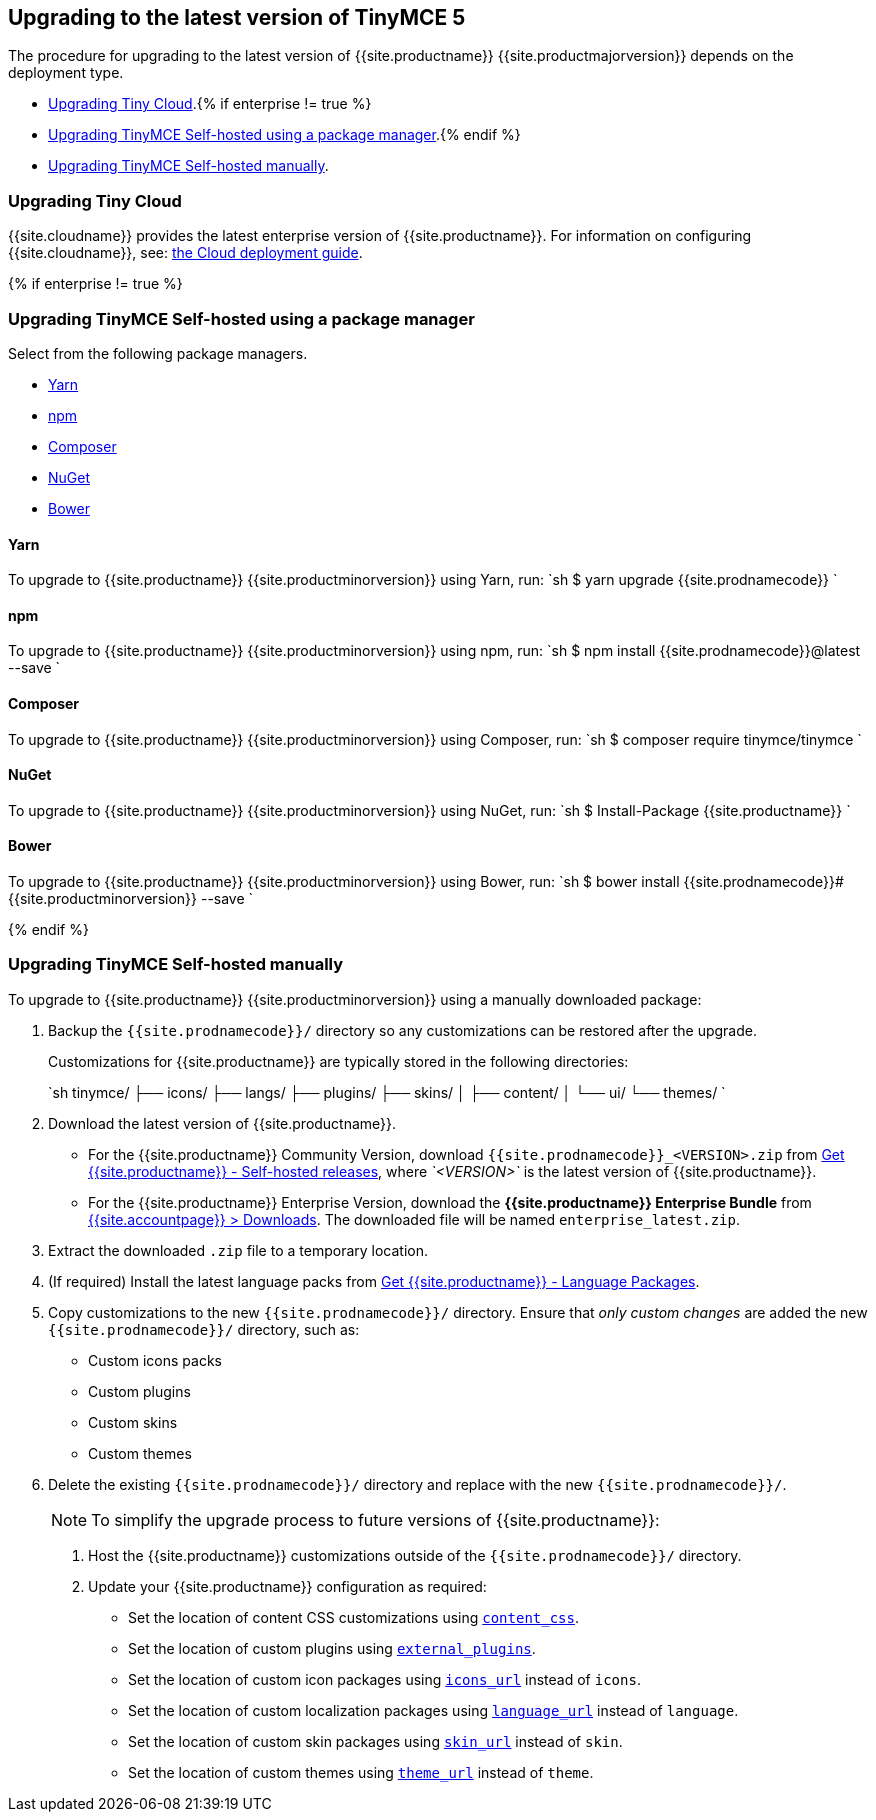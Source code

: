 == Upgrading to the latest version of TinyMCE 5

The procedure for upgrading to the latest version of {{site.productname}} {{site.productmajorversion}} depends on the deployment type.

* <<upgradingtinycloud,Upgrading Tiny Cloud>>.{% if enterprise != true %}
* <<#upgradingtinymceself-hostedusingapackagemanager,Upgrading TinyMCE Self-hosted using a package manager>>.{% endif %}
* <<upgradingtinymceself-hostedmanually,Upgrading TinyMCE Self-hosted manually>>.

=== Upgrading Tiny Cloud

{{site.cloudname}} provides the latest enterprise version of {{site.productname}}. For information on configuring {{site.cloudname}}, see: link:{{site.baseurl}}/cloud-deployment-guide/[the Cloud deployment guide].

{% if enterprise != true %}

=== Upgrading TinyMCE Self-hosted using a package manager

Select from the following package managers.

* <<yarn,Yarn>>
* <<npm,npm>>
* <<composer,Composer>>
* <<nuget,NuGet>>
* <<bower,Bower>>

==== Yarn

To upgrade to {{site.productname}} {{site.productminorversion}} using Yarn, run:
`sh
$ yarn upgrade {{site.prodnamecode}}
`

==== npm

To upgrade to {{site.productname}} {{site.productminorversion}} using npm, run:
`sh
$ npm install {{site.prodnamecode}}@latest --save
`

==== Composer

To upgrade to {{site.productname}} {{site.productminorversion}} using Composer, run:
`sh
$ composer require tinymce/tinymce
`

==== NuGet

To upgrade to {{site.productname}} {{site.productminorversion}} using NuGet, run:
`sh
$ Install-Package {{site.productname}}
`

==== Bower

To upgrade to {{site.productname}} {{site.productminorversion}} using Bower, run:
`sh
$ bower install {{site.prodnamecode}}#{{site.productminorversion}} --save
`

{% endif %}

=== Upgrading TinyMCE Self-hosted manually

To upgrade to {{site.productname}} {{site.productminorversion}} using a manually downloaded package:

. Backup the `{{site.prodnamecode}}/` directory so any customizations can be restored after the upgrade.
+
Customizations for {{site.productname}} are typically stored in the following directories:
+
`sh
 tinymce/
 ├── icons/
 ├── langs/
 ├── plugins/
 ├── skins/
 │   ├── content/
 │   └── ui/
 └── themes/
`

. Download the latest version of {{site.productname}}.
 ** For the {{site.productname}} Community Version, download `{{site.prodnamecode}}_<VERSION>.zip` from link:{{site.gettiny}}/self-hosted/[Get {{site.productname}} - Self-hosted releases], where _`<VERSION>`_ is the latest version of {{site.productname}}.
 ** For the {{site.productname}} Enterprise Version, download the *{{site.productname}} Enterprise Bundle* from link:{{site.accountpageurl}}/downloads/[{{site.accountpage}} > Downloads]. The downloaded file will be named `enterprise_latest.zip`.
. Extract the downloaded `.zip` file to a temporary location.
. (If required) Install the latest language packs from link:{{site.gettiny}}/language-packages/[Get {{site.productname}} - Language Packages].
. Copy customizations to the new `{{site.prodnamecode}}/` directory. Ensure that _only custom changes_ are added the new `{{site.prodnamecode}}/` directory, such as:
 ** Custom icons packs
 ** Custom plugins
 ** Custom skins
 ** Custom themes
. Delete the existing `{{site.prodnamecode}}/` directory and replace with the new `{{site.prodnamecode}}/`.

____
NOTE: To simplify the upgrade process to future versions of {{site.productname}}:

. Host the {{site.productname}} customizations outside of the `{{site.prodnamecode}}/` directory.
. Update your {{site.productname}} configuration as required:
 ** Set the location of content CSS customizations using link:{{site.baseurl}}/configure/content-appearance/#content_css[`content_css`].
 ** Set the location of custom plugins using link:{{site.baseurl}}/configure/integration-and-setup/#external_plugins[`external_plugins`].
 ** Set the location of custom icon packages using link:{{site.baseurl}}/configure/editor-appearance/#icons_url[`icons_url`] instead of `icons`.
 ** Set the location of custom localization packages using link:{{site.baseurl}}/configure/localization/#language_url[`language_url`] instead of `language`.
 ** Set the location of custom skin packages using link:{{site.baseurl}}/configure/editor-appearance/#skin_url[`skin_url`] instead of `skin`.
 ** Set the location of custom themes using link:{{site.baseurl}}/configure/editor-appearance/#theme_url[`theme_url`] instead of `theme`.
____
